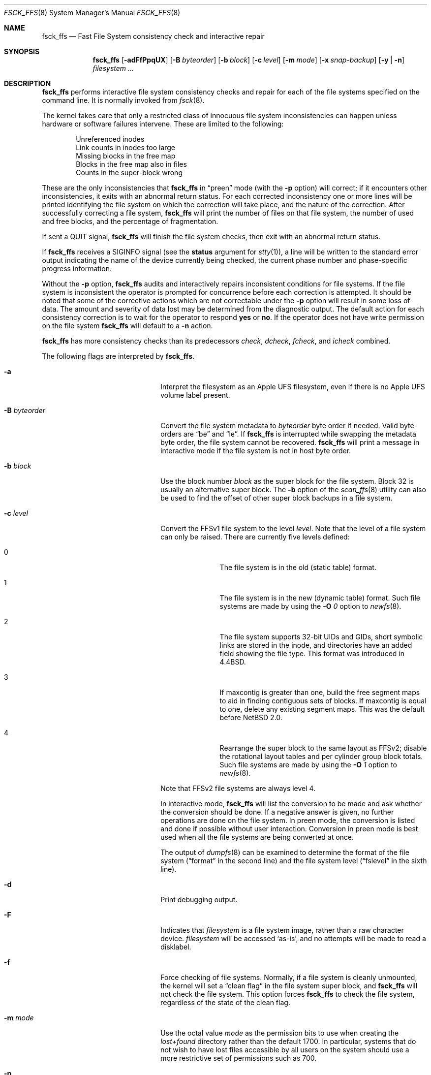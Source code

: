 .\"	$NetBSD$
.\"
.\" Copyright (c) 1980, 1989, 1991, 1993
.\"	The Regents of the University of California.  All rights reserved.
.\"
.\" Redistribution and use in source and binary forms, with or without
.\" modification, are permitted provided that the following conditions
.\" are met:
.\" 1. Redistributions of source code must retain the above copyright
.\"    notice, this list of conditions and the following disclaimer.
.\" 2. Redistributions in binary form must reproduce the above copyright
.\"    notice, this list of conditions and the following disclaimer in the
.\"    documentation and/or other materials provided with the distribution.
.\" 3. Neither the name of the University nor the names of its contributors
.\"    may be used to endorse or promote products derived from this software
.\"    without specific prior written permission.
.\"
.\" THIS SOFTWARE IS PROVIDED BY THE REGENTS AND CONTRIBUTORS ``AS IS'' AND
.\" ANY EXPRESS OR IMPLIED WARRANTIES, INCLUDING, BUT NOT LIMITED TO, THE
.\" IMPLIED WARRANTIES OF MERCHANTABILITY AND FITNESS FOR A PARTICULAR PURPOSE
.\" ARE DISCLAIMED.  IN NO EVENT SHALL THE REGENTS OR CONTRIBUTORS BE LIABLE
.\" FOR ANY DIRECT, INDIRECT, INCIDENTAL, SPECIAL, EXEMPLARY, OR CONSEQUENTIAL
.\" DAMAGES (INCLUDING, BUT NOT LIMITED TO, PROCUREMENT OF SUBSTITUTE GOODS
.\" OR SERVICES; LOSS OF USE, DATA, OR PROFITS; OR BUSINESS INTERRUPTION)
.\" HOWEVER CAUSED AND ON ANY THEORY OF LIABILITY, WHETHER IN CONTRACT, STRICT
.\" LIABILITY, OR TORT (INCLUDING NEGLIGENCE OR OTHERWISE) ARISING IN ANY WAY
.\" OUT OF THE USE OF THIS SOFTWARE, EVEN IF ADVISED OF THE POSSIBILITY OF
.\" SUCH DAMAGE.
.\"
.\"	@(#)fsck.8	8.3 (Berkeley) 11/29/94
.\"
.Dd March 6, 2012
.Dt FSCK_FFS 8
.Os
.Sh NAME
.Nm fsck_ffs
.Nd Fast File System consistency check and interactive repair
.Sh SYNOPSIS
.Nm
.Op Fl adFfPpqUX
.Op Fl B Ar byteorder
.Op Fl b Ar block
.Op Fl c Ar level
.Op Fl m Ar mode
.Op Fl x Ar snap-backup
.Op Fl y | n
.Ar filesystem ...
.Sh DESCRIPTION
.Nm
performs interactive file system consistency checks and repair for each of
the file systems specified on the command line.
It is normally invoked from
.Xr fsck 8 .
.Pp
The kernel takes care that only a restricted class of innocuous file system
inconsistencies can happen unless hardware or software failures intervene.
These are limited to the following:
.Pp
.Bl -item -compact -offset indent
.It
Unreferenced inodes
.It
Link counts in inodes too large
.It
Missing blocks in the free map
.It
Blocks in the free map also in files
.It
Counts in the super-block wrong
.El
.Pp
These are the only inconsistencies that
.Nm
in
.Dq preen
mode (with the
.Fl p
option) will correct; if it encounters other inconsistencies, it exits
with an abnormal return status.
For each corrected inconsistency one or more lines will be printed
identifying the file system on which the correction will take place,
and the nature of the correction.
After successfully correcting a file system,
.Nm
will print the number of files on that file system,
the number of used and free blocks,
and the percentage of fragmentation.
.Pp
If sent a
.Dv QUIT
signal,
.Nm
will finish the file system checks, then exit with an abnormal return status.
.Pp
If
.Nm
receives a
.Dv SIGINFO
signal
(see the
.Sy status
argument for
.Xr stty 1 ) ,
a line will be written to the standard error output indicating
the name of the device currently being checked, the current phase
number and phase-specific progress information.
.Pp
Without the
.Fl p
option,
.Nm
audits and interactively repairs inconsistent conditions for file systems.
If the file system is inconsistent the operator is prompted for concurrence
before each correction is attempted.
It should be noted that some of the corrective actions which are not
correctable under the
.Fl p
option will result in some loss of data.
The amount and severity of data lost may be determined from the diagnostic
output.
The default action for each consistency correction
is to wait for the operator to respond
.Li yes
or
.Li no .
If the operator does not have write permission on the file system
.Nm
will default to a
.Fl n
action.
.Pp
.Nm
has more consistency checks than
its predecessors
.Em check , dcheck , fcheck ,
and
.Em icheck
combined.
.Pp
The following flags are interpreted by
.Nm .
.Bl -tag -width XBXbyteorderXX -offset indent
.It Fl a
Interpret the filesystem as an Apple UFS filesystem, even if
there is no Apple UFS volume label present.
.It Fl B Ar byteorder
Convert the file system metadata to
.Ar byteorder
byte order if needed.
Valid byte orders are
.Dq be
and
.Dq le .
If
.Nm
is interrupted while swapping the metadata byte order, the file system cannot
be recovered.
.Nm
will print a message in interactive mode if the file system is not in host
byte order.
.It Fl b Ar block
Use the block number
.Ar block
as the super block for the file system.
Block 32 is usually an alternative super block.
The
.Fl b
option of the
.Xr scan_ffs 8
utility can also be used to find the offset of other super block backups
in a file system.
.It Fl c Ar level
Convert the FFSv1 file system to the level
.Ar level .
Note that the level of a file system can only be raised.
There are currently five levels defined:
.Bl -tag -width 3n -offset indent
.It 0
The file system is in the old (static table) format.
.It 1
The file system is in the new (dynamic table) format.
Such file systems are made by using the
.Fl O Ar 0
option to
.Xr newfs 8 .
.It 2
The file system supports 32-bit UIDs and GIDs,
short symbolic links are stored in the inode,
and directories have an added field showing the file type.
This format was introduced in
.Bx 4.4 .
.It 3
If maxcontig is greater than one,
build the free segment maps to aid in finding contiguous sets of blocks.
If maxcontig is equal to one, delete any existing segment maps.
This was the default before
.Nx 2.0 .
.It 4
Rearrange the super block to the same layout as FFSv2;
disable the rotational layout tables and per cylinder group
block totals.
Such file systems are made by using the
.Fl O Ar 1
option to
.Xr newfs 8 .
.El
.Pp
Note that FFSv2 file systems are always level 4.
.Pp
In interactive mode,
.Nm
will list the conversion to be made
and ask whether the conversion should be done.
If a negative answer is given,
no further operations are done on the file system.
In preen mode,
the conversion is listed and done if
possible without user interaction.
Conversion in preen mode is best used when all the file systems
are being converted at once.
.Pp
The output of
.Xr dumpfs 8
can be examined to determine the format of the file system
.Dq ( format
in the second line)
and the file system level
.Dq ( fslevel
in the sixth line).
.It Fl d
Print debugging output.
.It Fl F
Indicates that
.Ar filesystem
is a file system image, rather than a raw character device.
.Ar filesystem
will be accessed
.Sq as-is ,
and no attempts will be made to read a disklabel.
.It Fl f
Force checking of file systems.
Normally, if a file system is cleanly unmounted, the kernel will set a
.Dq clean flag
in the file system super block, and
.Nm
will not check the file system.
This option forces
.Nm
to check the file system, regardless of the state of the clean flag.
.It Fl m Ar mode
Use the octal value
.Ar mode
as the permission bits to use when creating the
.Pa lost+found
directory rather than the default 1700.
In particular, systems that do not wish to have lost files accessible
by all users on the system should use a more restrictive
set of permissions such as 700.
.It Fl n
Assume a no response to all questions asked by
.Nm
except for
.Ql CONTINUE? ,
which is assumed to be affirmative;
do not open the file system for writing.
.It Fl P
Display a progress meter for the file system check.
A new meter is displayed for each of the 5 file system check passes, unless
.Fl p
is specified, in which case only one meter for overall progress is displayed.
Progress meters are disabled if the
.Fl d
option is specified.
.It Fl p
Specify
.Dq preen
mode, described above.
.It Fl q
Quiet mode, do not output any messages for clean filesystems.
.It Fl U
Resolve user ids to usernames.
.It Fl X
Similar to
.Fl x
but uses a file system internal snapshot on the file system to be checked.
.It Fl x Ar snap-backup
Use a snapshot with
.Ar snap-backup
as backup to check a read-write mounted filesystem.
Must be used with
.Fl n .
See
.Xr fss 4
for more details.
The point is to check an internally-consistent version of the
filesystem to find out if it is damaged; on failure one should unmount
the filesystem and repair it.
.It Fl y
Assume a yes response to all questions asked by
.Nm ;
this should be used with great caution as this is a free license
to continue after essentially unlimited trouble has been encountered.
.El
.Pp
Inconsistencies checked are as follows:
.Bl -enum -offset indent -compact
.It
Blocks claimed by more than one inode or the free map.
.It
Blocks claimed by an inode outside the range of the file system.
.It
Incorrect link counts.
.It
Size checks:
.Bl -item -offset indent -compact
.It
Directory size not a multiple of DIRBLKSIZ.
.It
Partially truncated file.
.El
.It
Bad inode format.
.It
Blocks not accounted for anywhere.
.It
Directory checks:
.Bl -item -offset indent -compact
.It
File pointing to unallocated inode.
.It
Inode number out of range.
.It
Dot or dot-dot not the first two entries of a directory
or having the wrong inode number.
.El
.It
Super Block checks:
.Bl -item -offset indent -compact
.It
More blocks for inodes than there are in the file system.
.It
Bad free block map format.
.It
Total free block and/or free inode count incorrect.
.El
.El
.Pp
Orphaned files and directories (allocated but unreferenced) are,
with the operator's concurrence, reconnected by
placing them in the
.Pa lost+found
directory.
The name assigned is the inode number.
If the
.Pa lost+found
directory does not exist, it is created.
If there is insufficient space its size is increased.
.Pp
Because of inconsistencies between the block device and the buffer cache,
the raw device should always be used.
.Sh DIAGNOSTICS
The diagnostics produced by
.Nm
are fully enumerated and explained in Appendix A of
.Rs
.%T "Fsck \- The UNIX File System Check Program"
.Re
.Sh SEE ALSO
.Xr fss 4 ,
.Xr fs 5 ,
.Xr fstab 5 ,
.Xr dumpfs 8 ,
.Xr fsck 8 ,
.Xr fsdb 8 ,
.Xr newfs 8 ,
.Xr reboot 8 ,
.Xr scan_ffs 8
